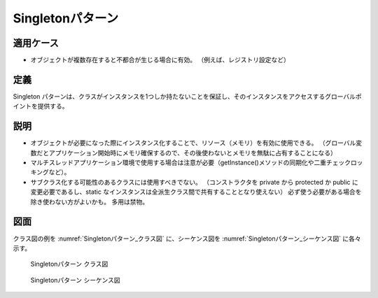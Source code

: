 ===================
Singletonパターン
===================

適用ケース
==========

* オブジェクトが複数存在すると不都合が生じる場合に有効。
  （例えば、レジストリ設定など）

定義
====

Singleton パターンは、クラスがインスタンスを1つしか持たないことを保証し、そのインスタンスをアクセスするグローバルポイントを提供する。

説明
====

* オブジェクトが必要になった際にインスタンス化することで、リソース（メモリ）を有効に使用できる。
  （グローバル変数だとアプリケーション開始時にメモリ確保するので、その後使わないとメモリを無駄に占有することになる）
* マルチスレッドアプリケーション環境で使用する場合は注意が必要（getInstance()メソッドの同期化や二重チェックロッキングなど）。
* サブクラス化する可能性のあるクラスには使用すべきでない。
  （コンストラクタを private から protected か public に変更必要であるし、static なインスタンスは全派生クラス間で共有することとなり使えない）
  必ず使う必要がある場合を除き使わない方がよいかも。
  多用は禁物。

図面
====

クラス図の例を :numref:`Singletonパターン_クラス図` に、シーケンス図を :numref:`Singletonパターン_シーケンス図` に各々示す。

.. figure:: images/Singletonパターン_クラス図.png
   :scale: 85%
   :name: Singletonパターン_クラス図

   Singletonパターン クラス図

.. figure:: images/Singletonパターン_シーケンス図.png
   :scale: 85%
   :name: Singletonパターン_シーケンス図

   Singletonパターン シーケンス図

